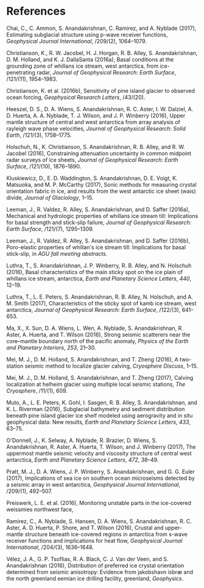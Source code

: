 * References
  :PROPERTIES:
  :CUSTOM_ID: references
  :CLASS: unnumbered
  :END:

#+BEGIN_HTML
  <div id="refs" class="references">
#+END_HTML

<<ref-chai2017estimating>>
Chai, C., C. Ammon, S. Anandakrishnan, C. Ramirez, and A. Nyblade
(2017), Estimating subglacial structure using p-wave receiver functions,
/Geophysical Journal International/, /209/(2), 1064--1079.

<<ref-christianson2016basal>>
Christianson, K., R. W. Jacobel, H. J. Horgan, R. B. Alley, S.
Anandakrishnan, D. M. Holland, and K. J. DallaSanta (2016a), Basal
conditions at the grounding zone of whillans ice stream, west
antarctica, from ice-penetrating radar, /Journal of Geophysical
Research: Earth Surface/, /121/(11), 1954--1983.

<<ref-christianson2016sensitivity>>
Christianson, K. et al. (2016b), Sensitivity of pine island glacier to
observed ocean forcing, /Geophysical Research Letters/, /43/(20).

<<ref-heeszel2016upper>>
Heeszel, D. S., D. A. Wiens, S. Anandakrishnan, R. C. Aster, I. W.
Dalziel, A. D. Huerta, A. A. Nyblade, T. J. Wilson, and J. P. Winberry
(2016), Upper mantle structure of central and west antarctica from array
analysis of rayleigh wave phase velocities, /Journal of Geophysical
Research: Solid Earth/, /121/(3), 1758--1775.

<<ref-holschuh2016constraining>>
Holschuh, N., K. Christianson, S. Anandakrishnan, R. B. Alley, and R. W.
Jacobel (2016), Constraining attenuation uncertainty in common midpoint
radar surveys of ice sheets, /Journal of Geophysical Research: Earth
Surface/, /121/(10), 1876--1890.

<<ref-kluskiewicz2017sonic>>
Kluskiewicz, D., E. D. Waddington, S. Anandakrishnan, D. E. Voigt, K.
Matsuoka, and M. P. McCarthy (2017), Sonic methods for measuring crystal
orientation fabric in ice, and results from the west antarctic ice sheet
(wais) divide, /Journal of Glaciology/, 1--15.

<<ref-leeman2016mechanical>>
Leeman, J., R. Valdez, R. Alley, S. Anandakrishnan, and D. Saffer
(2016a), Mechanical and hydrologic properties of whillans ice stream
till: Implications for basal strength and stick-slip failure, /Journal
of Geophysical Research: Earth Surface/, /121/(7), 1295--1309.

<<ref-leeman2016poro>>
Leeman, J., R. Valdez, R. Alley, S. Anandakrishnan, and D. Saffer
(2016b), Poro-elastic properties of whillan's ice stream till:
Implications for basal stick-slip, in /AGU fall meeting abstracts/.

<<ref-luthra2016basal>>
Luthra, T., S. Anandakrishnan, J. P. Winberry, R. B. Alley, and N.
Holschuh (2016), Basal characteristics of the main sticky spot on the
ice plain of whillans ice stream, antarctica, /Earth and Planetary
Science Letters/, /440/, 12--19.

<<ref-luthra2017characteristics>>
Luthra, T., L. E. Peters, S. Anandakrishnan, R. B. Alley, N. Holschuh,
and A. M. Smith (2017), Characteristics of the sticky spot of kamb ice
stream, west antarctica, /Journal of Geophysical Research: Earth
Surface/, /122/(3), 641--653.

<<ref-ma2016strong>>
Ma, X., X. Sun, D. A. Wiens, L. Wen, A. Nyblade, S. Anandakrishnan, R.
Aster, A. Huerta, and T. Wilson (2016), Strong seismic scatterers near
the core--mantle boundary north of the pacific anomaly, /Physics of the
Earth and Planetary Interiors/, /253/, 21--30.

<<ref-mei2016two>>
Mei, M. J., D. M. Holland, S. Anandakrishnan, and T. Zheng (2016), A
two-station seismic method to localize glacier calving, /Cryosphere
Discuss/, 1--15.

<<ref-mei2017calving>>
Mei, M. J., D. M. Holland, S. Anandakrishnan, and T. Zheng (2017),
Calving localization at helheim glacier using multiple local seismic
stations, /The Cryosphere/, /11/(1), 609.

<<ref-muto2016subglacial>>
Muto, A., L. E. Peters, K. Gohl, I. Sasgen, R. B. Alley, S.
Anandakrishnan, and K. L. Riverman (2016), Subglacial bathymetry and
sediment distribution beneath pine island glacier ice shelf modeled
using aerogravity and in situ geophysical data: New results, /Earth and
Planetary Science Letters/, /433/, 63--75.

<<ref-o2017uppermost>>
O'Donnell, J., K. Selway, A. Nyblade, R. Brazier, D. Wiens, S.
Anandakrishnan, R. Aster, A. Huerta, T. Wilson, and J. Winberry (2017),
The uppermost mantle seismic velocity and viscosity structure of central
west antarctica, /Earth and Planetary Science Letters/, /472/, 38--49.

<<ref-pratt2017implications>>
Pratt, M. J., D. A. Wiens, J. P. Winberry, S. Anandakrishnan, and G. G.
Euler (2017), Implications of sea ice on southern ocean microseisms
detected by a seismic array in west antarctica, /Geophysical Journal
International/, /209/(1), 492--507.

<<ref-preiswerk2016monitoring>>
Preiswerk, L. E. et al. (2016), Monitoring unstable parts in the
ice-covered weissmies northwest face,

<<ref-ramirez2016crustal>>
Ramirez, C., A. Nyblade, S. Hansen, D. A. Wiens, S. Anandakrishnan, R.
C. Aster, A. D. Huerta, P. Shore, and T. Wilson (2016), Crustal and
upper-mantle structure beneath ice-covered regions in antarctica from
s-wave receiver functions and implications for heat flow, /Geophysical
Journal International/, /204/(3), 1636--1648.

<<ref-velez2016distribution>>
Vélez, J. A., G. P. Tsoflias, R. A. Black, C. J. Van der Veen, and S.
Anandakrishnan (2016), Distribution of preferred ice crystal orientation
determined from seismic anisotropy: Evidence from jakobshavn isbræ and
the north greenland eemian ice drilling facility, greenland,
/Geophysics/.

#+BEGIN_HTML
  </div>
#+END_HTML
